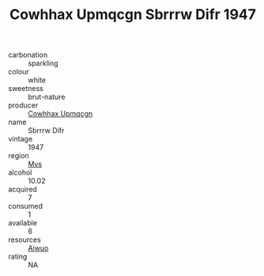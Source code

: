 :PROPERTIES:
:ID:                     6303c65f-d092-47b9-81e4-7027b795b75b
:END:
#+TITLE: Cowhhax Upmqcgn Sbrrrw Difr 1947

- carbonation :: sparkling
- colour :: white
- sweetness :: brut-nature
- producer :: [[id:3e62d896-76d3-4ade-b324-cd466bcc0e07][Cowhhax Upmqcgn]]
- name :: Sbrrrw Difr
- vintage :: 1947
- region :: [[id:70da2ddd-e00b-45ae-9b26-5baf98a94d62][Mvs]]
- alcohol :: 10.02
- acquired :: 7
- consumed :: 1
- available :: 6
- resources :: [[id:47e01a18-0eb9-49d9-b003-b99e7e92b783][Aiwuo]]
- rating :: NA


